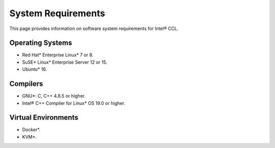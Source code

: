 System Requirements
===================

This page provides information on software system requirements for Intel® CCL.  

Operating Systems
*****************

- Red Hat* Enterprise Linux* 7 or 8.
- SuSE* Linux* Enterprise Server 12 or 15.
- Ubuntu* 16.


Compilers
*********

- GNU*: C, C++ 4.8.5 or higher.
- Intel® C++ Compiler for Linux* OS 19.0 or higher.

Virtual Environments
********************

- Docker*.
- KVM*.
